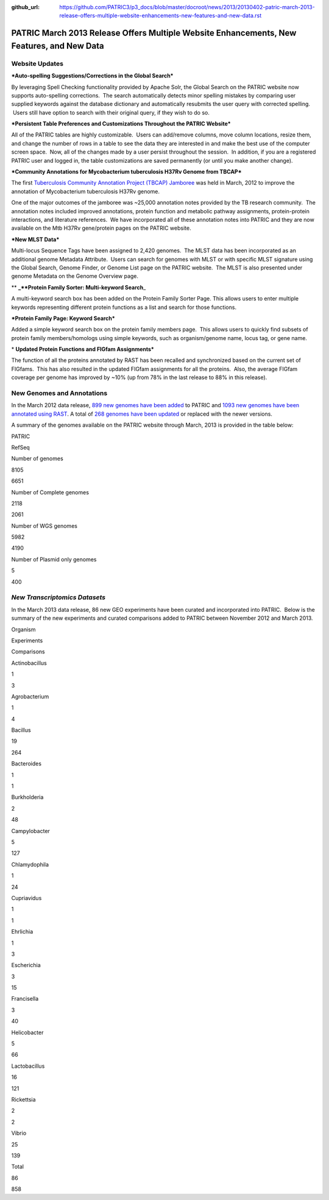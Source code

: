 :github_url: https://github.com/PATRIC3/p3_docs/blob/master/docroot/news/2013/20130402-patric-march-2013-release-offers-multiple-website-enhancements-new-features-and-new-data.rst

==========================================================================================
PATRIC March 2013 Release Offers Multiple Website Enhancements, New Features, and New Data
==========================================================================================

.. feed-entry::
   :date: 2013-04-02

**Website Updates**
===================

***Auto-spelling Suggestions/Corrections in the Global Search***

By leveraging Spell Checking functionality provided by Apache
Solr, the Global Search on the PATRIC website now supports auto-spelling
corrections.  The search automatically detects minor spelling mistakes
by comparing user supplied keywords against the database dictionary and
automatically resubmits the user query with corrected spelling.  Users
still have option to search with their original query, if they wish to
do so.

***Persistent Table Preferences and Customizations Throughout the PATRIC
Website***

All of the PATRIC tables are highly customizable.  Users can add/remove
columns, move column locations, resize them, and change the number of
rows in a table to see the data they are interested in and make the best
use of the computer screen space.  Now, all of the changes made by a
user persist throughout the session.  In addition, if you are a
registered PATRIC user and logged in, the table customizations are saved
permanently (or until you make another change).

***Community Annotations for Mycobacterium tuberculosis H37Rv Genome
from TBCAP***

The first `Tuberculosis Community Annotation Project (TBCAP)
Jamboree <http://enews.patricbrc.org/1587/tuberculosis-community-annotation-project-tbcap-jamboree/>`__
was held in March, 2012 to improve the annotation of Mycobacterium
tuberculosis H37Rv genome.

One of the major outcomes of the jamboree was ~25,000 annotation notes
provided by the TB research community.  The annotation notes included
improved annotations, protein function and metabolic pathway
assignments, protein-protein interactions, and literature references.
 We have incorporated all of these annotation notes into PATRIC and they
are now available on the Mtb H37Rv gene/protein pages on the PATRIC
website.

***New MLST Data***

Multi-locus Sequence Tags have been assigned to 2,420 genomes.  The MLST
data has been incorporated as an additional genome Metadata Attribute.
 Users can search for genomes with MLST or with specific MLST signature
using the Global Search, Genome Finder, or Genome List page on the
PATRIC website.  The MLST is also presented under genome Metadata on the
Genome Overview page.

** **\ \_\ **Protein Family Sorter: Multi-keyword Search**\ \_

A multi-keyword search box has been added on the Protein Family Sorter
Page. This allows users to enter multiple keywords representing
different protein functions as a list and search for those functions.

***Protein Family Page: Keyword Search***

Added a simple keyword search box on the protein family members page.
 This allows users to quickly find subsets of protein family
members/homologs using simple keywords, such as organism/genome name,
locus tag, or gene name.

* **Updated Protein Functions and FIGfam Assignments***

The function of all the proteins annotated by RAST has been recalled and
synchronized based on the current set of FIGfams.  This has also
resulted in the updated FIGfam assignments for all the proteins.  Also,
the average FIGfam coverage per genome has improved by ~10% (up from 78%
in the last release to 88% in this release).

**New Genomes and Annotations**
===============================

In the March 2012 data release, `899 new genomes have been
added <http://brcdownloads.patricbrc.org/patric2/RELEASE_NOTES/Mar2013/genomes_added>`__
to PATRIC and `1093 new genomes have been annotated using
RAST <http://brcdownloads.patricbrc.org/patric2/RELEASE_NOTES/Mar2013/new_genomes_annotated>`__. 
A total of `268 genomes have been
updated <http://brcdownloads.patricbrc.org/patric2/RELEASE_NOTES/Mar2013/genomes_updated>`__
or replaced with the newer versions.

A summary of the genomes available on the PATRIC website through March,
2013 is provided in the table below:

.. raw:: html

   <div align="center">

.. raw:: html

   <table class="basic stripe far2x" width="74%" border="1" cellspacing="0" cellpadding="0">

.. raw:: html

   <tr>

.. raw:: html

   <th width="40%">

.. raw:: html

   </th>

.. raw:: html

   <th class="right-align-text" scope="col" width="30%">

PATRIC

.. raw:: html

   </th>

.. raw:: html

   <th class="right-align-text" scope="col" width="30%">

RefSeq

.. raw:: html

   </th>

.. raw:: html

   </tr>

.. raw:: html

   <tr>

.. raw:: html

   <th scope="row">

Number of genomes

.. raw:: html

   </th>

.. raw:: html

   <td class="right-align-text">

8105

.. raw:: html

   </td>

.. raw:: html

   <td class="right-align-text">

6651

.. raw:: html

   </td>

.. raw:: html

   </tr>

.. raw:: html

   <tr>

.. raw:: html

   <th scope="row">

Number of Complete genomes

.. raw:: html

   </th>

.. raw:: html

   <td class="right-align-text">

2118

.. raw:: html

   </td>

.. raw:: html

   <td class="right-align-text">

2061

.. raw:: html

   </td>

.. raw:: html

   </tr>

.. raw:: html

   <tr>

.. raw:: html

   <th scope="row">

Number of WGS genomes

.. raw:: html

   </th>

.. raw:: html

   <td class="right-align-text">

5982

.. raw:: html

   </td>

.. raw:: html

   <td class="right-align-text">

4190

.. raw:: html

   </td>

.. raw:: html

   </tr>

.. raw:: html

   <tr>

.. raw:: html

   <th scope="row">

Number of Plasmid only genomes

.. raw:: html

   </th>

.. raw:: html

   <td class="right-align-text">

5

.. raw:: html

   </td>

.. raw:: html

   <td class="right-align-text">

400

.. raw:: html

   </td>

.. raw:: html

   </tr>

.. raw:: html

   </table>

.. raw:: html

   </div>

*New Transcriptomics Datasets*
======================================

In the March 2013 data release, 86 new GEO experiments have been
curated and incorporated into PATRIC.  Below is the summary of the new
experiments and curated comparisons added to PATRIC between November
2012 and March 2013.

.. raw:: html

   <div align="center">

.. raw:: html

   <table class="basic stripe" width="234" border="1" cellspacing="0" cellpadding="0">

.. raw:: html

   <tr>

.. raw:: html

   <th scope="col" valign="bottom" nowrap="nowrap" width="82">

Organism

.. raw:: html

   </th>

.. raw:: html

   <th scope="col" valign="bottom" nowrap="nowrap" width="75">

Experiments

.. raw:: html

   </th>

.. raw:: html

   <th scope="col" valign="bottom" nowrap="nowrap" width="77">

Comparisons

.. raw:: html

   </th>

.. raw:: html

   </tr>

.. raw:: html

   <tr>

.. raw:: html

   <td valign="bottom" nowrap="nowrap" width="82">

Actinobacillus

.. raw:: html

   </td>

.. raw:: html

   <td valign="bottom" nowrap="nowrap" width="75">

.. raw:: html

   <p align="right">

1

.. raw:: html

   </p>

.. raw:: html

   </td>

.. raw:: html

   <td valign="bottom" nowrap="nowrap" width="77">

.. raw:: html

   <p align="right">

3

.. raw:: html

   </p>

.. raw:: html

   </td>

.. raw:: html

   </tr>

.. raw:: html

   <tr>

.. raw:: html

   <td valign="bottom" nowrap="nowrap" width="82">

Agrobacterium

.. raw:: html

   </td>

.. raw:: html

   <td valign="bottom" nowrap="nowrap" width="75">

.. raw:: html

   <p align="right">

1

.. raw:: html

   </p>

.. raw:: html

   </td>

.. raw:: html

   <td valign="bottom" nowrap="nowrap" width="77">

.. raw:: html

   <p align="right">

4

.. raw:: html

   </p>

.. raw:: html

   </td>

.. raw:: html

   </tr>

.. raw:: html

   <tr>

.. raw:: html

   <td valign="bottom" nowrap="nowrap" width="82">

Bacillus

.. raw:: html

   </td>

.. raw:: html

   <td valign="bottom" nowrap="nowrap" width="75">

.. raw:: html

   <p align="right">

19

.. raw:: html

   </p>

.. raw:: html

   </td>

.. raw:: html

   <td valign="bottom" nowrap="nowrap" width="77">

.. raw:: html

   <p align="right">

264

.. raw:: html

   </p>

.. raw:: html

   </td>

.. raw:: html

   </tr>

.. raw:: html

   <tr>

.. raw:: html

   <td valign="bottom" nowrap="nowrap" width="82">

Bacteroides

.. raw:: html

   </td>

.. raw:: html

   <td valign="bottom" nowrap="nowrap" width="75">

.. raw:: html

   <p align="right">

1

.. raw:: html

   </p>

.. raw:: html

   </td>

.. raw:: html

   <td valign="bottom" nowrap="nowrap" width="77">

.. raw:: html

   <p align="right">

1

.. raw:: html

   </p>

.. raw:: html

   </td>

.. raw:: html

   </tr>

.. raw:: html

   <tr>

.. raw:: html

   <td valign="bottom" nowrap="nowrap" width="82">

Burkholderia

.. raw:: html

   </td>

.. raw:: html

   <td valign="bottom" nowrap="nowrap" width="75">

.. raw:: html

   <p align="right">

2

.. raw:: html

   </p>

.. raw:: html

   </td>

.. raw:: html

   <td valign="bottom" nowrap="nowrap" width="77">

.. raw:: html

   <p align="right">

48

.. raw:: html

   </p>

.. raw:: html

   </td>

.. raw:: html

   </tr>

.. raw:: html

   <tr>

.. raw:: html

   <td valign="bottom" nowrap="nowrap" width="82">

Campylobacter

.. raw:: html

   </td>

.. raw:: html

   <td valign="bottom" nowrap="nowrap" width="75">

.. raw:: html

   <p align="right">

5

.. raw:: html

   </p>

.. raw:: html

   </td>

.. raw:: html

   <td valign="bottom" nowrap="nowrap" width="77">

.. raw:: html

   <p align="right">

127

.. raw:: html

   </p>

.. raw:: html

   </td>

.. raw:: html

   </tr>

.. raw:: html

   <tr>

.. raw:: html

   <td valign="bottom" nowrap="nowrap" width="82">

Chlamydophila

.. raw:: html

   </td>

.. raw:: html

   <td valign="bottom" nowrap="nowrap" width="75">

.. raw:: html

   <p align="right">

1

.. raw:: html

   </p>

.. raw:: html

   </td>

.. raw:: html

   <td valign="bottom" nowrap="nowrap" width="77">

.. raw:: html

   <p align="right">

24

.. raw:: html

   </p>

.. raw:: html

   </td>

.. raw:: html

   </tr>

.. raw:: html

   <tr>

.. raw:: html

   <td valign="bottom" nowrap="nowrap" width="82">

Cupriavidus

.. raw:: html

   </td>

.. raw:: html

   <td valign="bottom" nowrap="nowrap" width="75">

.. raw:: html

   <p align="right">

1

.. raw:: html

   </p>

.. raw:: html

   </td>

.. raw:: html

   <td valign="bottom" nowrap="nowrap" width="77">

.. raw:: html

   <p align="right">

1

.. raw:: html

   </p>

.. raw:: html

   </td>

.. raw:: html

   </tr>

.. raw:: html

   <tr>

.. raw:: html

   <td valign="bottom" nowrap="nowrap" width="82">

Ehrlichia

.. raw:: html

   </td>

.. raw:: html

   <td valign="bottom" nowrap="nowrap" width="75">

.. raw:: html

   <p align="right">

1

.. raw:: html

   </p>

.. raw:: html

   </td>

.. raw:: html

   <td valign="bottom" nowrap="nowrap" width="77">

.. raw:: html

   <p align="right">

3

.. raw:: html

   </p>

.. raw:: html

   </td>

.. raw:: html

   </tr>

.. raw:: html

   <tr>

.. raw:: html

   <td valign="bottom" nowrap="nowrap" width="82">

Escherichia

.. raw:: html

   </td>

.. raw:: html

   <td valign="bottom" nowrap="nowrap" width="75">

.. raw:: html

   <p align="right">

3

.. raw:: html

   </p>

.. raw:: html

   </td>

.. raw:: html

   <td valign="bottom" nowrap="nowrap" width="77">

.. raw:: html

   <p align="right">

15

.. raw:: html

   </p>

.. raw:: html

   </td>

.. raw:: html

   </tr>

.. raw:: html

   <tr>

.. raw:: html

   <td valign="bottom" nowrap="nowrap" width="82">

Francisella

.. raw:: html

   </td>

.. raw:: html

   <td valign="bottom" nowrap="nowrap" width="75">

.. raw:: html

   <p align="right">

3

.. raw:: html

   </p>

.. raw:: html

   </td>

.. raw:: html

   <td valign="bottom" nowrap="nowrap" width="77">

.. raw:: html

   <p align="right">

40

.. raw:: html

   </p>

.. raw:: html

   </td>

.. raw:: html

   </tr>

.. raw:: html

   <tr>

.. raw:: html

   <td valign="bottom" nowrap="nowrap" width="82">

Helicobacter

.. raw:: html

   </td>

.. raw:: html

   <td valign="bottom" nowrap="nowrap" width="75">

.. raw:: html

   <p align="right">

5

.. raw:: html

   </p>

.. raw:: html

   </td>

.. raw:: html

   <td valign="bottom" nowrap="nowrap" width="77">

.. raw:: html

   <p align="right">

66

.. raw:: html

   </p>

.. raw:: html

   </td>

.. raw:: html

   </tr>

.. raw:: html

   <tr>

.. raw:: html

   <td valign="bottom" nowrap="nowrap" width="82">

Lactobacillus

.. raw:: html

   </td>

.. raw:: html

   <td valign="bottom" nowrap="nowrap" width="75">

.. raw:: html

   <p align="right">

16

.. raw:: html

   </p>

.. raw:: html

   </td>

.. raw:: html

   <td valign="bottom" nowrap="nowrap" width="77">

.. raw:: html

   <p align="right">

121

.. raw:: html

   </p>

.. raw:: html

   </td>

.. raw:: html

   </tr>

.. raw:: html

   <tr>

.. raw:: html

   <td valign="bottom" nowrap="nowrap" width="82">

Rickettsia

.. raw:: html

   </td>

.. raw:: html

   <td valign="bottom" nowrap="nowrap" width="75">

.. raw:: html

   <p align="right">

2

.. raw:: html

   </p>

.. raw:: html

   </td>

.. raw:: html

   <td valign="bottom" nowrap="nowrap" width="77">

.. raw:: html

   <p align="right">

2

.. raw:: html

   </p>

.. raw:: html

   </td>

.. raw:: html

   </tr>

.. raw:: html

   <tr>

.. raw:: html

   <td valign="bottom" nowrap="nowrap" width="82">

Vibrio

.. raw:: html

   </td>

.. raw:: html

   <td valign="bottom" nowrap="nowrap" width="75">

.. raw:: html

   <p align="right">

25

.. raw:: html

   </p>

.. raw:: html

   </td>

.. raw:: html

   <td valign="bottom" nowrap="nowrap" width="77">

.. raw:: html

   <p align="right">

139

.. raw:: html

   </p>

.. raw:: html

   </td>

.. raw:: html

   </tr>

.. raw:: html

   <tr>

.. raw:: html

   <td valign="bottom" nowrap="nowrap" width="82">

Total

.. raw:: html

   </td>

.. raw:: html

   <td valign="bottom" nowrap="nowrap" width="75">

.. raw:: html

   <p align="right">

86

.. raw:: html

   </p>

.. raw:: html

   </td>

.. raw:: html

   <td valign="bottom" nowrap="nowrap" width="77">

.. raw:: html

   <p align="right">

858

.. raw:: html

   </p>

.. raw:: html

   </td>

.. raw:: html

   </tr>

.. raw:: html

   </table>

.. raw:: html

   </div>
